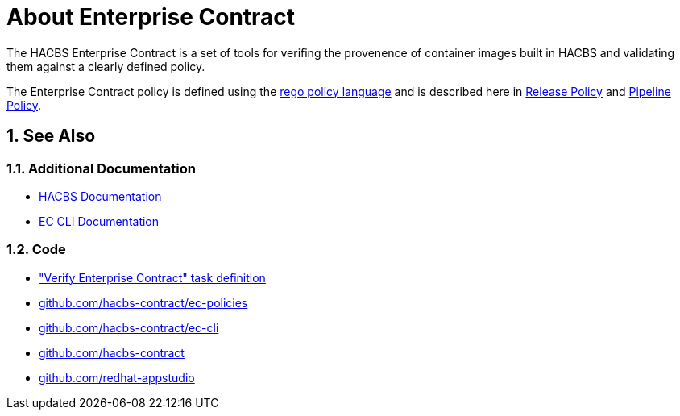 = About Enterprise Contract

:numbered:

The HACBS Enterprise Contract is a set of tools for verifing the provenence of
container images built in HACBS and validating them against a clearly defined
policy.

The Enterprise Contract policy is defined using the
https://www.openpolicyagent.org/docs/latest/policy-language/[rego policy
language] and is described here in xref:release_policy.adoc[Release Policy] and
xref:pipeline_policy.adoc[Pipeline Policy].

== See Also

=== Additional Documentation

* https://red-hat-stone-soup.pages.redhat.com/stonesoup-documentation/[HACBS Documentation]
* https://hacbs-contract.github.io/ec-cli/ec-cli/main/ec.html[EC CLI Documentation]

=== Code

* https://github.com/redhat-appstudio/build-definitions/blob/main/tasks/verify-enterprise-contract-v2.yaml["Verify Enterprise Contract" task definition]
* https://github.com/hacbs-contract/ec-policies[github.com/hacbs-contract/ec-policies]
* https://github.com/hacbs-contract/ec-cli[github.com/hacbs-contract/ec-cli]
* https://github.com/hacbs-contract[github.com/hacbs-contract]
* https://github.com/redhat-appstudio[github.com/redhat-appstudio]
